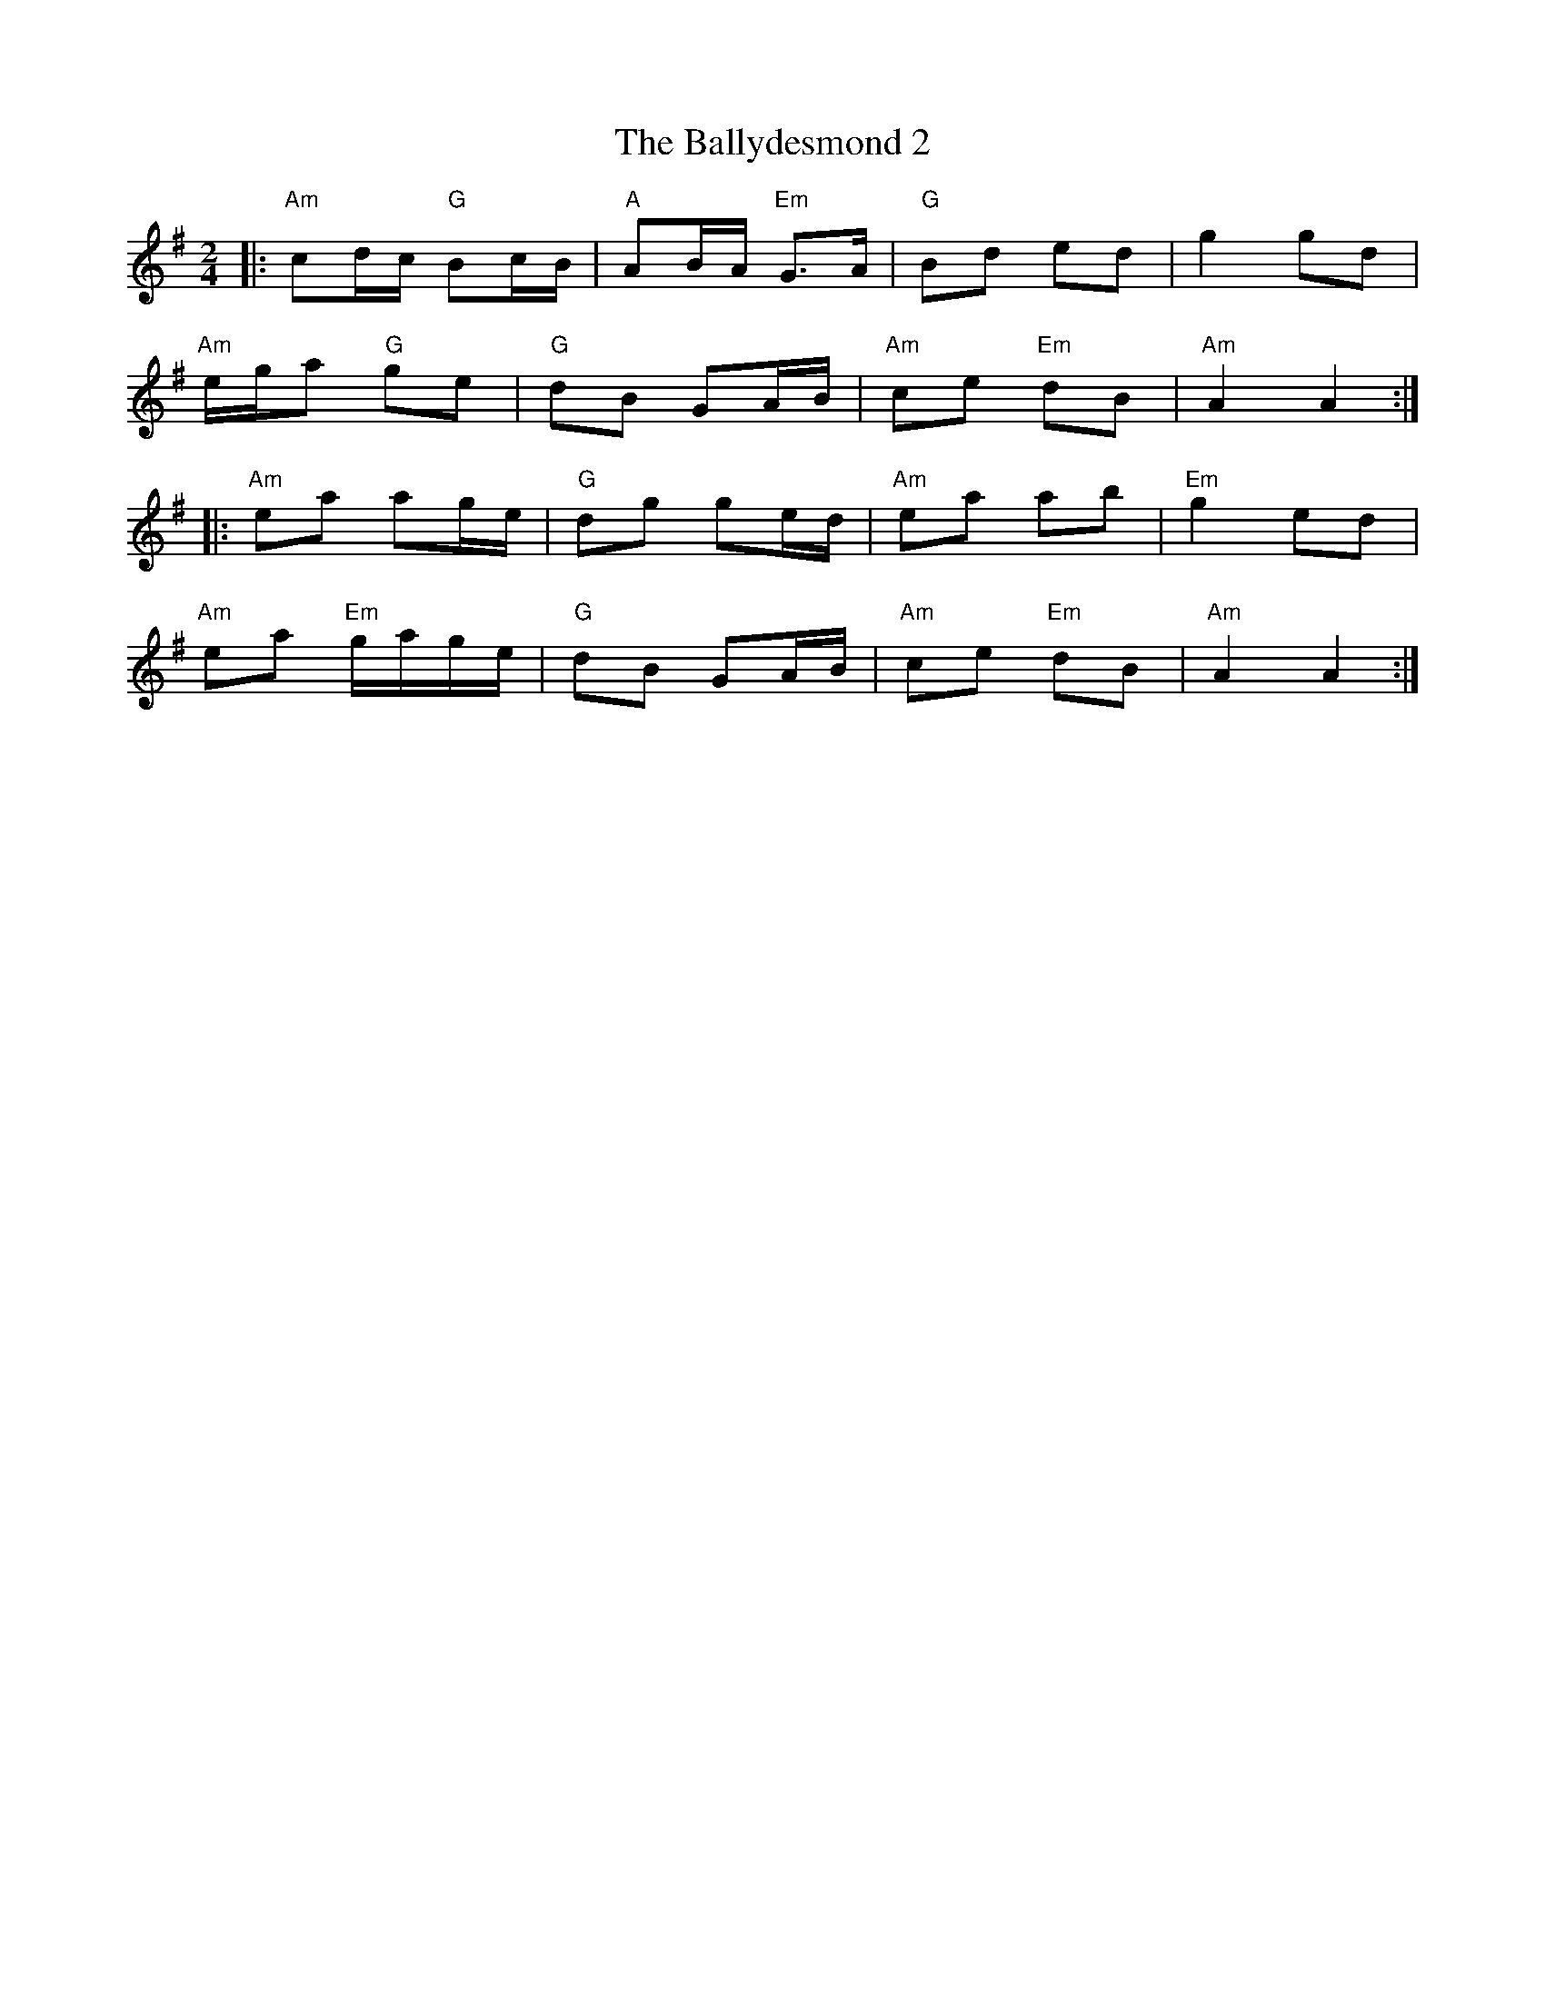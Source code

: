 X:1
T: The Ballydesmond 2
R: polka
M: 2/4
L: 1/8
K: Ador
|:"Am"cd/c/ "G"Bc/B/|"A"AB/A/ "Em" G>A|"G"Bd ed|g2 gd|
"Am"e/g/a "G"ge|"G"dB GA/B/|"Am"ce "Em"dB|"Am"A2 A2:|
|:"Am"ea ag/e/|"G"dg ge/d/|"Am"ea ab|"Em"g2 ed|
"Am"ea "Em"g/a/g/e/|"G"dB GA/B/|"Am"ce "Em"dB|"Am"A2 A2:|
